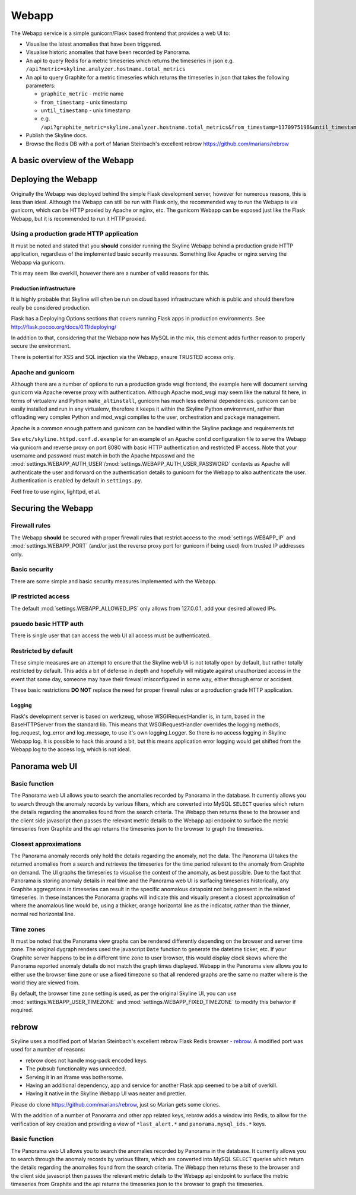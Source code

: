 .. role:: skyblue
.. role:: red
.. role:: brow

######
Webapp
######

The Webapp service is a simple gunicorn/Flask based frontend that provides a web
UI to:

* Visualise the latest anomalies that have been triggered.
* Visualise historic anomalies that have been recorded by Panorama.
* An api to query Redis for a metric timeseries which returns the timeseries in
  json e.g. ``/api?metric=skyline.analyzer.hostname.total_metrics``
* An api to query Graphite for a metric timeseries which returns the timeseries in
  json that takes the following parameters:

  * ``graphite_metric`` - metric name
  * ``from_timestamp`` - unix timestamp
  * ``until_timestamp`` - unix timestamp
  * e.g. ``/api?graphite_metric=skyline.analyzer.hostname.total_metrics&from_timestamp=1370975198&until_timestamp=1403204156``

* Publish the Skyline docs.
* Browse the Redis DB with a port of Marian Steinbach's excellent :red:`re`:brow:`brow`
  https://github.com/marians/rebrow

A basic overview of the Webapp
==============================

.. figure:: images/crucible/webapp/skyline.webapp.basic.overview.png
   :alt: A basic overview of the Webapp


Deploying the Webapp
====================

Originally the Webapp was deployed behind the simple Flask development server,
however for numerous reasons, this is less than ideal.  Although the Webapp can
still be run with Flask only, the recommended way to run the Webapp is via
gunicorn, which can be HTTP proxied by Apache or nginx, etc.  The gunicorn
Webapp can be exposed just like the Flask Webapp, but it is recommended to run
it HTTP proxied.

Using a production grade HTTP application
-----------------------------------------

It must be noted and stated that you **should** consider running the Skyline
Webapp behind a production grade HTTP application, regardless of the
implemented basic security measures.  Something like Apache or nginx serving the
Webapp via gunicorn.

This may seem like overkill, however there are a number of valid reasons for
this.

Production infrastructure
^^^^^^^^^^^^^^^^^^^^^^^^^

It is highly probable that Skyline will often be run on cloud based
infrastructure which is public and should therefore really be considered
production.

Flask has a Deploying Options sections that covers running Flask apps in
production environments.  See http://flask.pocoo.org/docs/0.11/deploying/

In addition to that, considering that the Webapp now has MySQL in the mix, this
element adds further reason to properly secure the environment.

There is potential for XSS and SQL injection via the Webapp, ensure TRUSTED
access only.

Apache and gunicorn
-------------------

Although there are a number of options to run a production grade wsgi frontend,
the example here will document serving gunicorn via Apache reverse proxy with
authentication.  Although Apache mod_wsgi may seem like the natural fit here, in
terms of virtualenv and Python ``make_altinstall``, gunicorn has much less
external dependencies.  gunicorn can be easily installed and run in any
virtualenv, therefore it keeps it within the Skyline Python environment, rather
than offloading very complex Python and mod_wsgi compiles to the user,
orchestration and package management.

Apache is a common enough pattern and gunicorn can be handled within the Skyline
package and requirements.txt

See ``etc/skyline.httpd.conf.d.example`` for an example of an Apache conf.d
configuration file to serve the Webapp via gunicorn and reverse proxy on port
8080 with basic HTTP authentication and restricted IP access.  Note that your
username and password must match in both the Apache htpasswd and the
:mod:`settings.WEBAPP_AUTH_USER`/:mod:`settings.WEBAPP_AUTH_USER_PASSWORD`
contexts as Apache will authenticate the user and forward on the authentication
details to gunicorn for the Webapp to also authenticate the user.
Authentication is enabled by default in ``settings.py``.

Feel free to use nginx, lighttpd, et al.

Securing the Webapp
===================

Firewall rules
--------------

The Webapp **should** be secured with proper firewall rules that restrict access
to the :mod:`settings.WEBAPP_IP` and :mod:`settings.WEBAPP_PORT` (and/or just
the reverse proxy port for gunicorn if being used) from trusted IP
addresses only.

Basic security
--------------

There are some simple and basic security measures implemented with the Webapp.

IP restricted access
--------------------

The default :mod:`settings.WEBAPP_ALLOWED_IPS` only allows from 127.0.0.1, add
your desired allowed IPs.

psuedo basic HTTP auth
----------------------

There is single user that can access the web UI all access must be authenticated.

Restricted by default
---------------------

These simple measures are an attempt to ensure that the Skyline web UI is not
totally open by default, but rather totally restricted by default.  This adds a
bit of defense in depth and hopefully will mitigate against unauthorized access
in the event that some day, someone may have their firewall misconfigured in
some way, either through error or accident.

These basic restrictions **DO NOT** replace the need for proper firewall rules
or a production grade HTTP application.

Logging
^^^^^^^

Flask's development server is based on werkzeug, whose WSGIRequestHandler is,
in turn, based in the BaseHTTPServer from the standard lib.  This means that
WSGIRequestHandler overrides the logging methods, log_request, log_error and
log_message, to use it's own logging.Logger.  So there is no access logging in
Skyline Webapp log.  It is possible to hack this around a bit, but this means
application error logging would get shifted from the Webapp log to the access
log, which is not ideal.

Panorama web UI
===============

Basic function
--------------

The Panorama web UI allows you to search the anomalies recorded by Panorama in
the database.  It currently allows you to search through the anomaly records by
various filters, which are converted into MySQL ``SELECT`` queries which
return the details regarding the anomalies found from the search criteria.  The
Webapp then returns these to the browser and the client side javascript then
passes the relevant metric details to the Webapp api endpoint to surface the
metric timeseries from Graphite and the api returns the timeseries json to the
browser to graph the timeseries.

Closest approximations
----------------------

The Panorama anomaly records only hold the details regarding the anomaly, not
the data.  The Panorama UI takes the returned anomalies from a search and
retrieves the timeseries for the time period relevant to the anomaly from
Graphite on demand.  The UI graphs the timeseries to visualise the context of
the anomaly, as best possible.  Due to the fact that Panorama is storing anomaly
details in real time and the Panorama web UI is surfacing timeseries
historically, any Graphite aggregations in timeseries can result in the specific
anomalous datapoint not being present in the related timeseries.  In these
instances the Panorama graphs will indicate this and visually present a closest
approximation of where the anomalous line would be, using a thicker, orange
horizontal line as the indicator, rather than the thinner, normal red horizontal
line.

.. image:: images/panorama.closest.approximation.aggregrated.png

Time zones
----------

It must be noted that the Panorama view graphs can be rendered differently
depending on the browser and server time zone.  The original dygraph renders
used the javascript ``Date`` function to generate the datetime ticker, etc.  If
your Graphite server happens to be in a different time zone to user browser,
this would display clock skews where the Panorama reported anomaly details do
not match the graph times displayed.  Webapp in the Panorama view allows you to
either use the browser time zone or use a fixed timezone so that all rendered
graphs are the same no matter where is the world they are viewed from.

By default, the browser time zone setting is used, as per the original Skyline
UI, you can use :mod:`settings.WEBAPP_USER_TIMEZONE` and
:mod:`settings.WEBAPP_FIXED_TIMEZONE` to modify this behavior if required.

:red:`re`:brow:`brow`
=====================

Skyline uses a modified port of Marian Steinbach's excellent
:red:`re`:brow:`brow` Flask Redis browser - `rebrow`_.  A modified port was used
for a number of reasons:

* :red:`re`:brow:`brow` does not handle msg-pack encoded keys.
* The pubsub functionality was unneeded.
* Serving it in an iframe was bothersome.
* Having an additional dependency, app and service for another Flask app seemed
  to be a bit of overkill.
* Having it native in the Skyline Webapp UI was neater and prettier.

Please do clone https://github.com/marians/rebrow, just so Marian gets some
clones.

With the addition of a number of Panorama and other app related keys,
:red:`re`:brow:`brow` adds a window into Redis, to allow for the verification of
key creation and providing a view of ``*last_alert.*`` and
``panorama.mysql_ids.*`` keys.

Basic function
--------------

The Panorama web UI allows you to search the anomalies recorded by Panorama in
the database.  It currently allows you to search through the anomaly records by
various filters, which are converted into MySQL ``SELECT`` queries which
return the details regarding the anomalies found from the search criteria.  The
Webapp then returns these to the browser and the client side javascript then
passes the relevant metric details to the Webapp api endpoint to surface the
metric timeseries from Graphite and the api returns the timeseries json to the
browser to graph the timeseries.


.. _rebrow: https://github.com/marians/rebrow
